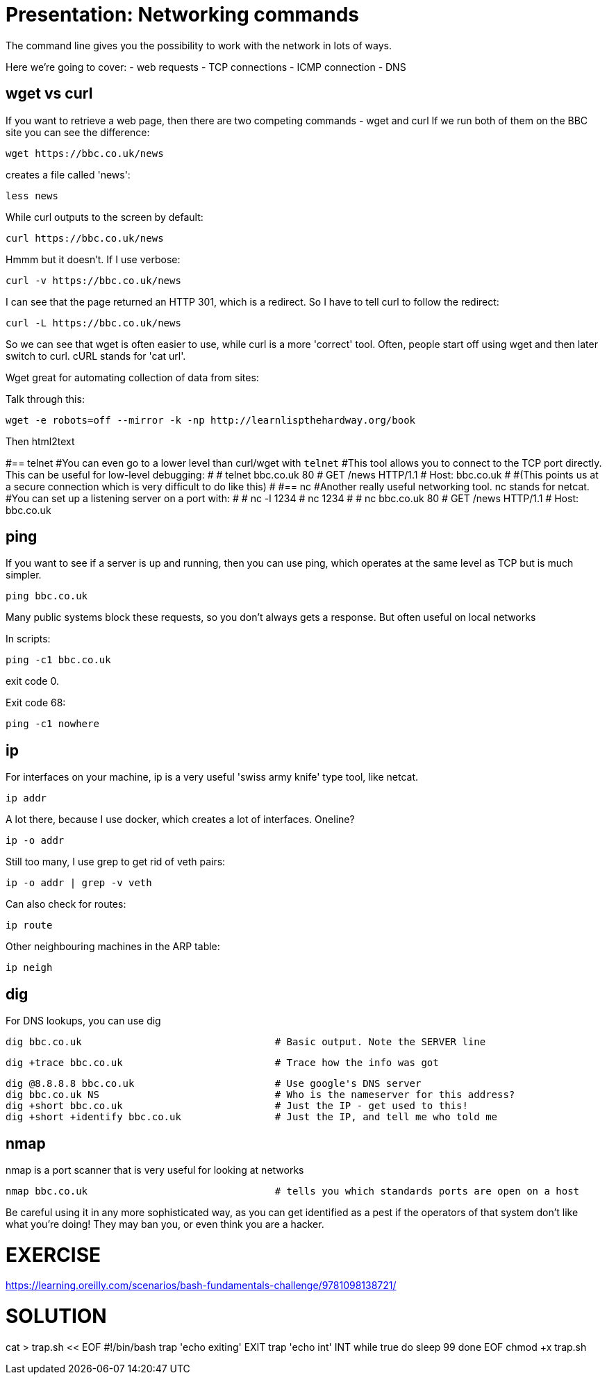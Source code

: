 = Presentation: Networking commands
The command line gives you the possibility to work with the network in lots of ways.

Here we're going to cover:
- web requests
- TCP connections
- ICMP connection
- DNS

== wget vs curl
If you want to retrieve a web page, then there are two competing commands - wget and curl
If we run both of them on the BBC site you can see the difference:

 wget https://bbc.co.uk/news

creates a file called 'news':

 less news

While curl outputs to the screen by default:

 curl https://bbc.co.uk/news

Hmmm but it doesn't. If I use verbose:

 curl -v https://bbc.co.uk/news

I can see that the page returned an HTTP 301, which is a redirect. So I have to tell curl to follow the redirect:

 curl -L https://bbc.co.uk/news

So we can see that wget is often easier to use, while curl is a more 'correct' tool.
Often, people start off using wget and then later switch to curl.
cURL stands for 'cat url'.

Wget great for automating collection of data from sites:

Talk through this:

 wget -e robots=off --mirror -k -np http://learnlispthehardway.org/book

Then html2text



#== telnet
#You can even go to a lower level than curl/wget with `telnet`
#This tool allows you to connect to the TCP port directly. This can be useful for low-level debugging:
#
# telnet bbc.co.uk 80
# GET /news HTTP/1.1
# Host: bbc.co.uk
#
#(This points us at a secure connection which is very difficult to do like this)
#
#== nc
#Another really useful networking tool. nc stands for netcat.
#You can set up a listening server on a port with:
#
# nc -l 1234
# nc 1234
#
# nc bbc.co.uk 80
# GET /news HTTP/1.1
# Host: bbc.co.uk

== ping
If you want to see if a server is up and running, then you can use ping, which operates at the same level as TCP but is much simpler.

 ping bbc.co.uk

Many public systems block these requests, so you don't always gets a response. But often useful on local networks

In scripts:

 ping -c1 bbc.co.uk

exit code 0.

Exit code 68:

 ping -c1 nowhere

== ip
For interfaces on your machine, ip is a very useful 'swiss army knife' type tool, like netcat.

 ip addr

A lot there, because I use docker, which creates a lot of interfaces. Oneline?

 ip -o addr

Still too many, I use grep to get rid of veth pairs:

 ip -o addr | grep -v veth

Can also check for routes:

 ip route

Other neighbouring machines in the ARP table:

 ip neigh

== dig
For DNS lookups, you can use dig

 dig bbc.co.uk                                 # Basic output. Note the SERVER line

 dig +trace bbc.co.uk                          # Trace how the info was got

 dig @8.8.8.8 bbc.co.uk                        # Use google's DNS server
 dig bbc.co.uk NS                              # Who is the nameserver for this address?
 dig +short bbc.co.uk                          # Just the IP - get used to this!
 dig +short +identify bbc.co.uk                # Just the IP, and tell me who told me

== nmap
nmap is a port scanner that is very useful for looking at networks

 nmap bbc.co.uk                                # tells you which standards ports are open on a host

Be careful using it in any more sophisticated way, as you can get identified as a pest if the operators of that system don't like what you're doing!
They may ban you, or even think you are a hacker.


= EXERCISE
https://learning.oreilly.com/scenarios/bash-fundamentals-challenge/9781098138721/

= SOLUTION
cat > trap.sh << EOF
#!/bin/bash
trap 'echo exiting' EXIT
trap 'echo int' INT
while true
do
  sleep 99
done
EOF
chmod +x trap.sh
